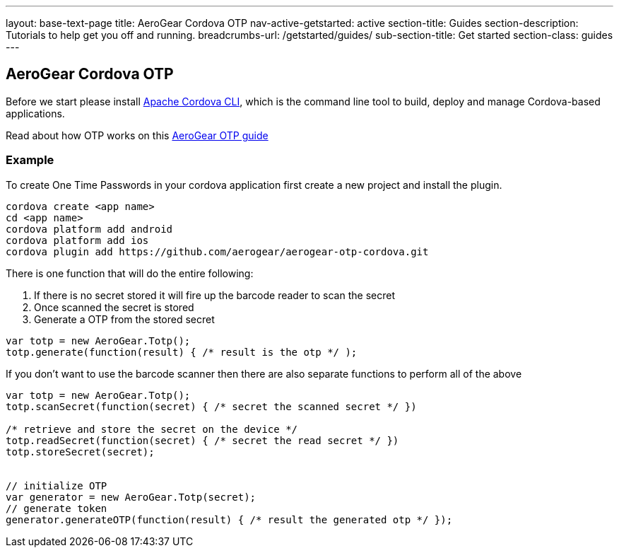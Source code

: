 ---
layout: base-text-page
title: AeroGear Cordova OTP
nav-active-getstarted: active
section-title: Guides
section-description: Tutorials to help get you off and running.
breadcrumbs-url: /getstarted/guides/
sub-section-title: Get started
section-class: guides
---

== AeroGear Cordova OTP

Before we start please install link:https://github.com/apache/cordova-cli/[Apache Cordova CLI], which is the command
line tool to build, deploy and manage Cordova-based applications.

Read about how OTP works on this link:/docs/guides/AeroGear-OTP/[AeroGear OTP guide]

=== Example

To create One Time Passwords in your cordova application first create a new project and install the plugin.

[source,c]
----
cordova create <app name>
cd <app name>
cordova platform add android
cordova platform add ios
cordova plugin add https://github.com/aerogear/aerogear-otp-cordova.git
----

There is one function that will do the entire following:
++++
<ol>
<li>If there is no secret stored it will fire up the barcode reader to scan the secret</li>
<li>Once scanned the secret is stored</li>
<li>Generate a OTP from the stored secret</li>
</ol>
++++

[source,javascript]
----
var totp = new AeroGear.Totp();
totp.generate(function(result) { /* result is the otp */ );
----

If you don't want to use the barcode scanner then there are also separate functions to perform all of the above

[source,javascript]
----
var totp = new AeroGear.Totp();
totp.scanSecret(function(secret) { /* secret the scanned secret */ })

/* retrieve and store the secret on the device */
totp.readSecret(function(secret) { /* secret the read secret */ })
totp.storeSecret(secret);


// initialize OTP
var generator = new AeroGear.Totp(secret);
// generate token
generator.generateOTP(function(result) { /* result the generated otp */ });
----



